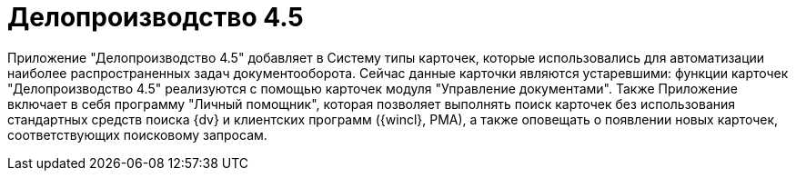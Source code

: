 = Делопроизводство 4.5

Приложение "Делопроизводство 4.5" добавляет в Систему типы карточек, которые использовались для автоматизации наиболее распространенных задач документооборота. Сейчас данные карточки являются устаревшими: функции карточек "Делопроизводство 4.5" реализуются с помощью карточек модуля "Управление документами". Также Приложение включает в себя программу "Личный помощник", которая позволяет выполнять поиск карточек без использования стандартных средств поиска {dv} и клиентских программ ({wincl}, РМА), а также оповещать о появлении новых карточек, соответствующих поисковому запросам.